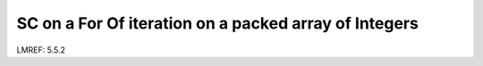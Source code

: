 **SC on a For Of iteration on a packed array of Integers**
==========================================================

LMREF: 5.5.2
